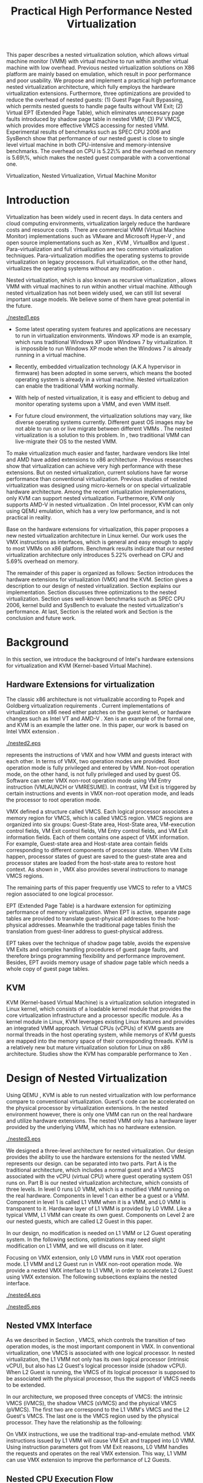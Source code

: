 #+TITLE: Practical High Performance Nested Virtualization

#+LaTeX_CLASS: ieee

#+STARTUP: showall
#+OPTIONS: author:nil
#+OPTIONS: toc:nil

#+LATEX_HEADER: \usepackage{cases}
#+LATEX_HEADER: \usepackage{graphicx}

#+LATEX_HEADER: \author{
#+LATEX_HEADER: \IEEEauthorblockN{Zhenhao Pan}
#+LATEX_HEADER: \IEEEauthorblockA{Tsinghua University\\
#+LATEX_HEADER: Email: frankpzh@gmail.com}
#+LATEX_HEADER: \and
#+LATEX_HEADER: \IEEEauthorblockN{Wei Jiang}
#+LATEX_HEADER: \IEEEauthorblockA{Tsinghua University\\
#+LATEX_HEADER: Email: jwhust@gmail.com}
#+LATEX_HEADER: \and
#+LATEX_HEADER: \IEEEauthorblockN{Yu Chen}
#+LATEX_HEADER: \IEEEauthorblockA{Tsinghua University\\
#+LATEX_HEADER: Email: yuchen@tsinghua.edu.cn}
#+LATEX_HEADER: \and
#+LATEX_HEADER: \IEEEauthorblockN{Yaozu Dong}
#+LATEX_HEADER: \IEEEauthorblockA{Intel Corp.\\
#+LATEX_HEADER: Email: eddie.dong@intel.com}
#+LATEX_HEADER: }

#+LATEX: \begin{abstract}

This paper describes a nested virtualization solution, which allows
virtual machine monitor (VMM) with virtual machine to run within
another virtual machine with low overhead. Previous nested
virtualization solutions on X86 platform are mainly based on
emulation, which result in poor performance and poor usability.  We
propose and implement a practical high performance nested
virtualization architecture, which fully employs the hardware
virtualization extensions. Furthermore, three optimizations are
provided to reduce the overhead of nested guests: (1) Guest Page Fault
Bypassing, which permits nested guests to handle page faults without
VM Exit; (2) Virtual EPT (Extended Page Table), which eliminates
unnecessary page faults introduced by shadow page table in nested VMM;
(3) PV VMCS, which provides more effective VMCS accessing for nested
VMM. Experimental results of benchmarks such as SPEC CPU 2006 and
SysBench show that performance of our nested guest is close to single
level virtual machine in both CPU-intensive and memory-intensive
benchmarks. The overhead on CPU is 5.22\% and the overhead on memory
is 5.69\%, which makes the nested guest comparable with a conventional
one.
#+LATEX: \end{abstract}

#+LATEX: \begin{IEEEkeywords}

Virtualization, Nested Virtualization, Virtual Machine Monitor
#+LATEX: \end{IEEEkeywords}

* Introduction
  Virtualization has been widely used in recent days.  In data centers
  and cloud computing environments, virtualization largely reduce the
  hardware costs and resource costs
  \cite{survey-vm,view-cloud,berkeley-cloud}. There are commercial VMM
  (Virtual Machine Monitor) implementations such as VMware
  \cite{vmware} and Microsoft Hyper-V \cite{hyper-v}, and open source
  implementations such as Xen \cite{xen,xen-art},
  KVM \cite{kvm,kvm-paper}, VirtualBox \cite{vbox} and
  lguest \cite{lguest}. Para-virtualization and full virtualization
  are two common virtualization techniques. Para-virtualization
  modifies the operating systems to provide virtualization on legacy
  processors.  Full virtualization, on the other hand, virtualizes the
  operating systems without any modification \cite{intel-vt}.

  Nested virtualization, which is also known as recursive
  virtualization \cite{recur-vm}, allows VMM with virtual machines to
  run within another virtual machine. Although nested virtualization
  has not been widely used, we can still list several important usage
  models. We believe some of them have great potential in the future.

#+CAPTION: Nested Virtualization Server
#+LABEL: fig:nestsrv
[[./nested1.eps]]

  * Some latest operating system features and applications are
    necessary to run in virtualization environments. Windows XP mode
    \cite{xp-mode} is an example, which runs traditional Windows XP
    upon Windows 7 by virtualization. It is impossible to run Windows
    XP mode when the Windows 7 is already running in a virtual
    machine.

  * Recently, embedded virtualization technology (A.K.A hypervisor in
    firmware) has been adopted in some servers, which means the booted
    operating system is already in a virtual machine. Nested
    virtualization can enable the traditional VMM working normally.

  * With help of nested virtualization, it is easy and efficient to
    debug and monitor operating systems upon a VMM, and even VMM
    itself.

  * For future cloud environment, the virtualization solutions may
    vary, like diverse operating systems currently. Different guest OS
    images may be not able to run on or live migrate between different
    VMMs \cite{lm}.  The nested virtualization is a solution to
    this problem. In \figurename \ref{fig:nestsrv}, two traditional
    VMM can live-migrate their OS to the nested VMM.

  To make virtualization much easier and faster, hardware vendors like
  Intel and AMD have added extensions to x86 architecture
  \cite{intel-vt,amd-v}. Previous researches
  \cite{measure-cpu-io-xen,opt-net,bridge-gap-sw-hw,compare-vt} show
  that virtualization can achieve very high performance with these
  extensions. But on nested virtualization, current solutions have far
  worse performance than conventional virtualization. Previous studies
  \cite{recur-vm,micro-vm} of nested virtualization was designed using
  micro-kernels or on special virtualizable hardware
  architecture. Among the recent virtualization implementations, only
  KVM can support nested virtualization. Furthermore, KVM only
  supports AMD-V in nested virtualization \cite{kvm-nested}. On Intel
  processor, KVM can only using QEMU \cite{qemu} emulation, which has
  a very low performance, and is not practical in reality.

  Base on the hardware extensions for virtualization, this paper
  proposes a new nested virtualization architecture in Linux
  kernel. Our work uses the VMX instructions as interfaces, which is
  general and easy enough to apply to most VMMs on x86
  platform. Benchmark results indicate that our nested virtualization
  architecture only introduces 5.22% overhead on CPU and 5.69%
  overhead on memory.

  The remainder of this paper is organized as follows: Section
  \ref{sec-2} introduces the hardware extensions for virtualization
  (VMX) and the KVM. Section \ref{sec-3} gives a description to our
  design of nested virtualization. Section \ref{sec-4} explains our
  implementation. Section \ref{sec-5} discusses three optimizations to
  the nested virtualization. Section \ref{sec-6} uses well-known
  benchmarks such as SPEC CPU 2006, kernel build and SysBench to
  evaluate the nested virtualization's performance. At last, Section
  \ref{sec-7} is the related work and Section \ref{sec-8} is the
  conclusion and future work.

* Background
  In this section, we introduce the background of Intel's hardware
  extensions for virtualization and KVM (Kernel-based Virtual Machine).

** Hardware Extensions for virtualization
   The classic x86 architecture is not virtualizable according to
   Popek and Goldberg virtualization requirements
   \cite{popek}. Current implementations of virtualization on x86 need
   either patches on the guest kernel, or hardware changes such as
   Intel VT \cite{intel-vt} and AMD-V \cite{amd-v}. Xen \cite{xen-art}
   is an example of the formal one, and KVM \cite{kvm} is an example
   the latter one. In this paper, our work is based on Intel VMX
   extension \cite{sw-manual}.

#+CAPTION: VMX instruction, interaction of VMM and Guest
#+LABEL: fig:vmx
[[./nested2.eps]]

   \figurename \ref{fig:vmx} represents the instructions of VMX and
   how VMM and guests interact with each other. In terms of VMX, two
   operation modes are provided. Root operation mode is fully
   privileged and entered by VMM. Non-root operation mode, on the
   other hand, is not fully privileged and used by guest OS. Software
   can enter VMX non-root operation mode using VM Entry instruction
   (VMLAUNCH or VMRESUME). In contrast, VM Exit is triggered by
   certain instructions and events in VMX non-root operation mode, and
   leads the processor to root operation mode.

   VMX defined a structure called VMCS. Each logical processor
   associates a memory region for VMCS, which is called VMCS
   region. VMCS regions are organized into six groups: Guest-State
   area, Host-State area, VM-execution control fields, VM Exit control
   fields, VM Entry control fields, and VM Exit information
   fields. Each of them contains one aspect of VMX information. For
   example, Guest-state area and Host-state area contain fields
   corresponding to different components of processor state.  When VM
   Exits happen, processor states of guest are saved to the
   guest-state area and processor states are loaded from the
   host-state area to restore host context. As shown in \figurename
   \ref{fig:vmx}, VMX also provides several instructions to manage
   VMCS regions.

   The remaining parts of this paper frequently use VMCS to refer to a
   VMCS region associated to one logical processor.

   EPT (Extended Page Table) \cite{sw-manual} is a hardware extension
   for optimizing performance of memory virtualization. When EPT is
   active, separate page tables are provided to translate
   guest-physical addresses to the host-physical addresses. Meanwhile
   the traditional page tables finish the translation from guest-liner
   address to guest-physical address.

   EPT takes over the technique of shadow page table, avoids the
   expensive VM Exits and complex handling procedures of guest page
   faults, and therefore brings programming flexibility and
   performance improvement. Besides, EPT avoids memory usage of shadow
   page table which needs a whole copy of guest page tables.

** KVM
   KVM (Kernel-based Virtual Machine) \cite{kvm} is a virtualization
   solution integrated in Linux kernel, which consists of a loadable
   kernel module that provides the core virtualization infrastructure
   and a processor specific module. As a kernel module in Linux, KVM
   leverages existing Linux features and provides an integrated VMM
   approach. Virtual CPUs (vCPUs) of KVM guests are normal threads in
   the host operating system, while memorys of KVM guests are mapped
   into the memory space of their corresponding threads. KVM is a
   relatively new but mature virtualization solution for Linux on x86
   architecture. Studies show the KVM has comparable performance to
   Xen \cite{quant-comp}.

* Design of Nested Virtualization
  Using QEMU \cite{qemu}, KVM is able to run nested virtualization
  with low performance compare to conventional virtualization.
  Guest's code can be accelerated on the physical processor by
  virtualization extensions. In the nested environment however, there
  is only one VMM can run on the real hardware and utilize hardware
  extensions. The nested VMM only has a hardware layer provided by the
  underlying VMM, which has no hardware extension.

#+CAPTION: Three-Level Nested Virtualization Architecture
#+LABEL: fig:threelv
[[./nested3.eps]]

  We designed a three-level architecture for nested virtualization.
  Our design provides the ability to use the hardware extensions for
  the nested VMM. \figurename \ref{fig:threelv} represents our design.
  \figurename \ref{fig:threelv} can be separated into two parts. Part
  A is the traditional architecture, which includes a normal guest and
  a VMCS associated with the vCPU (virtual CPU) where guest operating
  system OS1 runs on. Part B is our nested virtualization
  architecture, which consists of three levels.  In level 0 runs L0
  VMM, which is a modified VMM running on the real
  hardware. Components in level 1 can either be a guest or a
  VMM. Component in level 1 is called L1 VMM when it is a VMM, and L0
  VMM is transparent to it. Hardware layer of L1 VMM is provided by L0
  VMM. Like a typical VMM, L1 VMM can create its own guest. Components
  on Level 2 are our nested guests, which are called L2 Guest in this
  paper.

  In our design, no modification is needed on L1 VMM or L2 Guest
  operating system. In the following sections, optimizations may need
  slight modification on L1 VMM, and we will discuss on it later.

  Focusing on VMX extension, only L0 VMM runs in VMX root operation
  mode. L1 VMM and L2 Guest run in VMX non-root operation mode. We
  provide a nested VMX interface to L1 VMM, in order to accelerate L2
  Guest using VMX extension. The following subsections explains
  the nested interface.

#+CAPTION: Non-Nested Virtualization CPU Execution Flow
#+LABEL: fig:non-nest-flow
[[./nested4.eps]]

#+CAPTION: Nested Virtualization CPU Execution Flow
#+LABEL: fig:nest-flow
[[./nested5.eps]]

** Nested VMX Interface
   As we described in Section \ref{sec-2}, VMCS, which controls the
   transition of two operation modes, is the most important component
   in VMX. In conventional virtualization, one VMCS is associated with
   one logical processor. In nested virtualization, the L1 VMM not
   only has its own logical processor (intrinsic vCPU), but also has
   L2 Guest's logical processor inside (shadow vCPU). When L2 Guest is
   running, the VMCS of its logical processor is supposed to be
   associated with the physical processor, thus the support of VMCS
   needs to be extended.

   In our architecture, we proposed three concepts of VMCS: the
   intrinsic VMCS (iVMCS), the shadow VMCS (sVMCS) and the physical
   VMCS (pVMCS). The first two are correspond to the L1 VMM's VMCS and
   the L2 Guest's VMCS. The last one is the VMCS region used by the
   physical processor. They have the relationship as the following:

#+BEGIN_LaTeX
   \begin{numcases}{pVMCS=}
   iVMCS & When running in L1 Guest\\
   sVMCS & When running in L2 Guest
   \end{numcases}
#+END_LaTeX

   On VMX instructions, we use the traditional trap-and-emulate
   method. VMX instructions issued by L1 VMM will cause VM Exit and
   trapped into L0 VMM. Using instruction parameters got from VM Exit
   reasons, L0 VMM handles the requests and operates on the real VMX
   extension. This way, L1 VMM can use VMX extension to improve the
   performance of L2 Guests.

** Nested CPU Execution Flow
   In a non-nested guest, the execution flow with VMX is shown in
   \figurename \ref{fig:non-nest-flow}. At time A, the VMM issues a VM
   Entry instruction to wake up the guest, and the system turns into
   non-root operation mode. During T2, guest's instructions are
   executed on the physical processor directly. At time B, VM Exit
   happens, and the processor execution turns back to the VMM to
   handle the VM Exit event.

   \figurename \ref{fig:nest-flow} is the CPU execution flow in the
   nested environment, which involves three levels' interaction. At
   time A, L0 VMM issues a VM Entry to turn on L1 VMM. L1 VMM issues
   the virtual VM Entry at time B, which causes a VM Exit and the
   switch of VMCS from VMCS2(iVMCS) to VMCS21(sVMCS). At time C, L0
   VMM issues the real VM Entry which calls up L2 Guest. So far, the
   L2 Guest can get a running opportunity during T4. The L2 Guest
   keeps running on the physical processor until a virtual VM Exit
   happens at time D.

** Handling VM Exits
   The procedure of handling VM Exits from L2 Guest differs in the
   nested situation. Unlike non-nested situation, where VM Exits are
   all handled by the VMM, in the nested environment, L0 VMM needs to
   decide the handler of VM Exits. If a VM Exit is due to L0 VMM,
   shadow page faults and external IRQs for example, L0 VMM handlers
   will handle it.

   If L1 VMM is responsible for the VM Exit, L1 VMM should be turned
   on to handle it. In this situation, pVMCS needs to be switched to
   iVMCS, and a virtual VM Exit needs to be injected into L1 VMM. The
   virtual VM Exit is constructed by EXIT\_REASON in vVMCS. If the
   switch is due to virtual IRQs, a new EXIT\_REASON is generated.

   If the VM Exit is due to L2 Guest, L0 VMM will inject a virtual VM
   Exit to L1 VMM, and L1 VMM will read the VM Exit reason and inject
   it to L2 Guest. Events such as L2 page fault is handled this way.

* Implementation
  This section, we describes the implementation details of our nested
  virtualization architecture.

#+CAPTION: Nested VMCS Design
#+LABEL: fig:design
[[./nested6.eps]]

** Nested VMCS Implementation
   In nested VMCS implementation, the iVMCS for L1 VMM is in the L0
   VMM's memory space. The sVMCS is constructed by VMCS for L2 Guest
   in the L1 VMM's memory space, which is also called vVMCS. In order
   to simplify the procedure of accessing vVMCS, a copy of vVMCS is
   kept in L0 VMM's memory and synchronized with L1 VMM. \figurename
   \ref{fig:design} represents their relationships.

** Trap-and-emulation of VMX Instructions
   When L1 VMM issues a VMX instruction, it generates a VM Exit which
   is trapped by L0 VMM. A handler in L0 VMM will handle the VMX
   instructions on behalf of the L1 VMM.  These handlers take
   advantages of the real VMX extension which makes the
   performance of L2 Guest close to L1 Guest.

   Five VMCS maintenance instructions and five VMX management
   instructions are provided by VMX extension \cite{sw-manual}, and
   all of them has a corresponding handler in L0 VMM. Here we describe
   implementation details of some important instructions handlers.

*** Virtual VMPTRLD/VMPTRST Handling
    VMPTRLD \cite{sw-manual} loads the current VMCS region pointer
    from memory. The handler of VMPTRLD fetches the address of the new
    VMCS region by decoding the VM Exit reason, and synchronizes the
    L0 VMM's copy of vVMCS. For later reference, the address of the
    new VMCS region is also saved in L0 VMM. VMPTRST stores the
    current VMCS pointer into memory, and the handler is similar. The
    vVMCS in L1 VMM is synchronized with the copy in L0 VMM, and the
    saved address is returned.

*** Virtual VMCLEAR Handling
    VMCLEAR ensures all fields of VMCS are copied to VMCS region
    \cite{sw-manual}. The handler of this instruction just
    synchronizes the L0 VMM's cached copy with the vVMCS in L1 VMM's
    memory.

*** Virtual VMREAD/VMWRITE Handling
    VMREAD reads a specified VMCS field \cite{sw-manual}. The handler
    works as follows: (1) Decode VMREAD information, from the exit
    information of VM Exit. (2) Read the specified field from the L0
    VMM's vVMCS copy. (3) Save the value to the specified register in
    the exit information. The handler of VMWRITE works similar. It
    does writing on vVMCS copy instead of reading.

*** Virtual VMLAUNCH/VMRESUME Handling
    These two instructions launch or resume a guest managed by current
    VMCS and then transfer control to the guest \cite{sw-manual}. They
    are handled in the same way in nested virtualization environment.
    In \figurename \ref{fig:non-nest-flow}, "VMENTRY" and "Virtual
    VMENTRY" are examples of these two instructions. VMPTRST, VMPTRLD
    and VMCLEAR are preparations of these two instructions. The pVMCS
    differs before and after the VMRESUME. It points to iVMCS when L1
    VMM is running, and points to sVMCS when L2 Guest is running. When
    L0 VMM handles VMRESUME, the pVMCS should be switched from iVMCS
    to sVMCS. After pVMCS switching, L0 VMM can enter L2 Guest by a
    real VMRESUME instruction.

* Optimizations
  Section \ref{sec-4} introduces the implementation of our nested
  virtualization architecture. In this section we describe the
  optimizations in our work. The goal of optimizations is eliminating
  the performance gap between L2 Guest and L1 Guest. We provide 3
  optimizations including Guest Page Fault Bypassing, Virtual EPT and
  PV VMCS. The idea of these optimizations is to reduce the
  transitions between L0, L1 and L2. Transitions between the three
  layers are one of the root causes of overhead.

** Guest Page Fault Bypassing
   Page faults can occur for a variety of reasons. In some cases, page
   faults alert the VMM to an inconsistency between the page table and
   its shadow copy \cite{shadow}. In other cases, the hierarchies are
   already consistent and the page fault should be handled by the
   guest operating system. The formal cases are called shadow page
   faults and can only be handled by the VMM, while the latter cases
   do not need interceptions of VMM at all.

   The optimization of guest page fault bypassing makes the L2 Guest
   handle its own page faults without causing a VM Exit to save
   transition time. It is implemented by a feature of VMX.  VMX
   provides 2 registers in VMCS: PFEC\_MASK and PFEC\_MATCH. When the
   page fault error code (PFEC) matches these 2 registers (PFEC &
   PFEC\_MASK = PFEC\_MATCH), the page fault will be delivered through
   guest's IDT without causing a VM Exit \cite{sw-manual}. In this
   optimization, we set PFEC\_MASK and PFEC\_MATCH to 1, so that page
   faults caused by non-present pages do not cause VM Exit at all. The
   key information to separate 2 page fault cases is that the reason
   of shadow page fault cannot be non-presented pages. This way we
   only bypass page faults of L2 Guest.

   Not all page faults of L2 Guest are caused by non-presented
   pages. This optimization does not work for the page faults by
   illegal access or other reasons.  To judge the effectiveness of
   this optimization, we collect the count of page faults during a
   kernel building. KVMTrace \cite{linux-src} is a module in Linux
   kernel which can record the KVM event timestamps and event
   parameters. We use KVMTrace to count the page faults of VM Exit
   from L2 Guest.

   We separate page faults coming from L2 Guest into 3 kinds: (1) L0
   shadow page fault, which is solved by L0 directly; (2) L1 shadow
   page fault, which is injected into and handled by L1 VMM; (3) L2
   page fault, which is injected into L2 guest through L1 VMM. The
   expected effect of this optimization is reducing the count of L2
   page faults we caught.
   
#+CAPTION: Guest Page Fault Bypassing in Kernel Building
#+LABEL: fig:bypass-pf
[[./nested7.eps]]

   \figurename \ref{fig:bypass-pf} shows a 60 seconds sample of page
   fault count. In the meantime, we get a 5% performance gain during
   kernel building. The count of VM Exits caused by L2 page faults is
   reduced by 35% after the guest page fault bypassing. In the
   meanwhile, the L0 shadow page fault is increased by 6.2% due to the
   performance gain. (L2 Guest did more during 60 seconds sample)
   Because only 13.13% of page faults are L2 page faults, the
   performance gain is not as good as we expected.

** Virtual EPT Support
   EPT can largely improve guest's performance. In this optimization,
   we propose a concept of virtual EPT. Virtual EPT support is used in
   L1 VMM and works for L2 Guest's page table. Consequently, the EPT
   support provided by hardware is called host EPT.

   Host EPT is supported by KVM for a long time as we described in
   Section \ref{sec-2}. It also creates a great performance gain on
   nested virtualization. But currently, L1 VMM does not have EPT
   support. Address translation of L2 Guest has to use the shadow page
   table mechanism and causes a lot of VM Exits.

#+CAPTION: Virtual EPT Support
#+LABEL: fig:vept
[[./nested8.eps]]

   We present a full EPT interface to L1 VMM by trapping all the EPT
   events from L1 VMM, and forward them directly to the real
   hardware. Meanwhile, the hardware EPT events are injected into L1
   VMM by L0 VMM, such as EXIT\_REASON\_EPT\_VIOLATION and
   EXIT\_REASON\_EPT\_MISCONFIG. With virtual EPT, VM Exit by shadow
   page table will be significantly reduced and the performance can
   get a boost.  Notice that virtual EPT is supported only when the
   host EPT is enabled, because the virtual EPT is implemented by
   forwarding events to the host EPT. \figurename \ref{fig:vept} shows
   how the host EPT and virtual EPT work.

#+CAPTION: L1 VMM Events Breakdown
#+LABEL: tbl:vmevents
   |-----------+------------|
   | Event     | Percentage |
   |-----------+------------|
   | VMREAD    |        67% |
   | VMWRITE   |        19% |
   | Exception |         7% |
   | VMRESUME  |         6% |
   | Others    |         1% |
   |-----------+------------|

** PV VMCS
   In order to uncover the behavior of L1 VMM, we collected statistic
   information on the VMX events during kernel building. Table
   \ref{tbl:vmevents} is the breakdown of all events in L1 Guest VM
   Exit reasons. 86\% of VM Exits are due to VMREAD and VMWRITE.
   Before optimization, every time when L1 VMM accesses a vVMCS field,
   VMREAD or VMWRITE causes a transition from L1 VMM to L0 VMM, and L0
   VMM will access the field in vVMCS copy. Actually, L1 VMM has its
   own copy of vVMCS, thus it has full knowledge to perform VMREAD and
   VMWRITE by itself.

#+CAPTION: Before PV VMCS Optimization
#+LABEL: fig:before-opt
[[./nested10a.eps]]

#+CAPTION: After PV VMCS Optimization
#+LABEL: fig:after-opt
[[./nested10b.eps]]

   In order to enable vVMCS access in L1 VMM, we need to expose vVMCS
   layout and accessing method in L1 VMM. Besides, L0 VMM should be
   slightly modified too. As we mentioned in Section \ref{sec-3}, L0
   VMM holds a vVMCS copy, which is synchronized with vVMCS in L1's
   memory. This copy should be updated specifically in this
   optimization. \figurename \ref{fig:before-opt} and
   \ref{fig:after-opt} shows the PV VMCS optimization of VMREAD.

   The effect of PV VMCS varies according to different
   applications. The PV VMCS needs modifications on the L1 VMM, which
   is not applicable in some situations such as commercial
   virtualization solutions.

* Evaluation
  We have implemented the nested architecture and optimizations on
  KVM-84 \cite{linux-src}. In this section, we evaluate the
  performance of our work. We try to prove that: (1) Our solution is
  better than the nested solution of QEMU on KVM (2) With
  optimizations, the performance of our solution is close to that of
  L1 Guest on CPU and memory.

  Most evaluations have 7 situations: L1 (L1 Guest performance), QEMU
  (nested virtualization using QEMU emulation with host EPT), BASIC
  (our implementation with no optimization), Bypass (using both L1 VMM
  and L2 Guest page fault bypassing), PV VMCS (BASIC with PV VMCS),
  Host EPT (BASIC with host EPT), Host/Virtual EPT (BASIC with host
  and virtual EPT), Host/Virtual EPT + PV VMCS (BASIC with host EPT,
  virtual EPT, and PV VMCS). Our goal is to make the performance of L2
  Guest close to a normal guest (performance of L1 Guest with host
  EPT), thus some results are normalized to L1.

** Environment and benchmarks
   We performed all experiments on a server with a VT-enabled Intel
   core i7-920 and 6 GB memory. The operating systems used in our
   tests are Ubuntu 9.04. The L0 VMM's kernel is KVM-84
   \cite{linux-src} with our implementation; the L1 Guest's kernel is
   KVM-84 with no modification; and the L2 Guest uses original kernel
   of Ubuntu 9.04. To make the L2 Guest time accurate, we enabled KVM
   PV-TIMER module (CONFIG\_KVM\_CLOCK=y) in the L2 Guest kernel.

   VMX extension is used for CPU virtualization, which is the focus of
   our tests. SPEC CPU 2006 \cite{speccpu,speccpu-io} is an
   industry-standardized, CPU-intensive benchmark suite. It contains
   two test packages: CINT tests and CFP tests. Benchmarks in SPEC CPU
   2006 are derived from real world applications. They spend at least
   95% of its execution time in user space \cite{speccpu-io}.
   SysBench-CPU \cite{sysbench} uses calculation of prime numbers up
   to a specified value, and the result is valued in running time.

   In addition, we use SysBench-Memory \cite{sysbench} to measure the
   memory performance. To get I/O performance, SysBench OLTP
   \cite{sysbench} is used. OLTP stands for On-Line Transaction
   Processing. It uses SysBench to generate transactions for MySQL.

#+BEGIN_LaTeX
\begin{figure*}[htb]
\includegraphics{./nested11.eps}
\caption{SPEC CPU 2006 CINT Results}
\label{fig:spec_cint}
\end{figure*}
#+END_LaTeX

#+BEGIN_LaTeX
\begin{figure*}[htb]
\includegraphics{./nested12.eps}
\caption{SPEC CPU 2006 CFP Results}
\label{fig:spec_cfp}
\end{figure*}
#+END_LaTeX

** CPU Performance
#+CAPTION: SysBench-CPU Results
#+LABEL: tbl:sysbench-cpu
   |---------------------------------+------------|
   |                                 | Results(s) |
   |---------------------------------+------------|
   | L1                              |    36.0535 |
   | Basic                           |    38.2076 |
   | Bypass                          |    38.7977 |
   | Host EPT                        |    40.7520 |
   | Host EPT + Virtual EPT          |    38.4142 |
   | PV VMCS                         |    37.8735 |
   | PV VMCS, Host EPT + Virtual EPT |    37.9351 |
   | QEMU                            |   785.7888 |
   |---------------------------------+------------|

   The results of SysBench-CPU is presented in Table
   \ref{tbl:sysbench-cpu}. Differences between Basic situation and
   situations with optimizations are quite small, and they are about
   21 times better than QEMU. In the situation of Host/virtual EPT and
   PV VMCS, L2 Guest introduces 5.22% overhead compare to L1 Guest.

   Our VMX interface enables the L2 Guest's instruction execute on the
   physical CPU directly. In a CPU-intensive benchmark like
   SysBench-CPU, the overhead of an additional level is quite small.

   SPEC CPU 2006 on QEMU nested environment has very low performance,
   and some benchmarks fail to get a result. Here we only provide
   bzip2 and gcc results in Table \ref{tbl:cpu2006}, which shows that
   the QEMU nested virtualization can only get about 5% of a L1
   Guest's performance.

#+CAPTION: QEMU Nested SPEC CPU 2006 Results
#+LABEL: tbl:cpu2006
   |-------+-----+-------|
   |       |  L1 |  QEMU |
   |-------+-----+-------|
   | bzip2 | 756 | 11872 |
   | gcc   | 420 |  8109 |
   |-------+-----+-------|

   \figurename \ref{fig:spec_cint} shows 12 results of CINT
   benchmarks, and \figurename \ref{fig:spec_cfp} shows the results of
   CFP benchmarks. These results are normalized to L1 Guest's
   results. Compare to SysBench-CPU, SPEC CPU 2006 is a mixed
   benchmark, which consists of CPU workload, memory workload and a
   little bit of I/O workload. The effects of optimizations varies
   between different tests.

*** Effect of virtual EPT
    Virtual EPT works extremely well in some of the benchmarks,
    including gcc in CINT, soplex and tonto in CFP. After an
    investigation on these benchmarks, we figure out that these
    benchmarks perform many memory allocations and deallocations
    \cite{speccpu-mem-footprint}. These activities lead to page table
    changes, and therefore provide bad results with shadow page
    table. In the following subsection, we will discuss performance of
    shadow page table in detail.

    Also, virtual EPT does not work in some cases, including sjeng,
    xalancbmk in CINT and bwaves, zeusmp and lbm in CFP. A performance
    evaluation on Intel EPT \cite{perf-ept} uncovers that the EPT has
    lower performance under: (1) little MMU activity (2) high TLB miss
    rate. A research of performance counters under SPEC CPU benchmarks
    \cite{speccpu-perf-counter} shows that, all these benchmarks have
    relatively high TLB miss rate, together with few memory
    allocation/deallocation activities \cite{speccpu-mem-footprint}.

*** Effect of PV VMCS
    Actually, PV VMCS is a tradeoff that works only when the frequency
    of VMREAD and VMWRITE is high enough. In a rare case, the
    synchronization cost of vVMCS is larger than the performance gain,
    this optimization will get worse result. The test of libquantum in
    CINT is an example. PV VMCS works for it, but does not work when
    virtual EPT is also applied. The reason of it is that virtual EPT
    will significantly reduce the VMREAD/VMWRITE caused by page
    faults, and PV VMCS will not work as good as before. Similar
    results can be found in the test of PF-Bench following.

   In conclusion, L2 Guest with optimizations can achieve 88.08% of L1
   Guest in CINT benchmarks and 85.68% of L2 Guest in CFP benchmarks,
   which means 13.53% and 16.71% overhead.

** Memory Performance
#+CAPTION: SysBench-Memory Results
#+LABEL: tbl:sysbench-mem
   |---------------------------------+------------|
   |                                 | Results(s) |
   |---------------------------------+------------|
   | L1                              |    54.1131 |
   | Basic                           |    57.6744 |
   | Bypass                          |    57.3680 |
   | Host EPT                        |    57.3903 |
   | Host EPT + Virtual EPT          |    57.3920 |
   | PV VMCS                         |    56.6564 |
   | PV VMCS, Host EPT + Virtual EPT |    56.5042 |
   | QEMU                            |   647.9132 |
   |---------------------------------+------------|

   Table \ref{tbl:sysbench-mem} shows the result of
   SysBench-Memory. Similar to SysBench-CPU results, Basic situation
   and optimized situation vary slightly. Also, they defeat QEMU by
   about 11 times because of the VMX interface. The best result of
   SysBench-Memory presents 5.69% overhead compare to L1 Guest.

#+CAPTION: PF-Bench Results
#+LABEL: tbl:pfbench
   |---------------------------------+------------|
   |                                 | Results(s) |
   |---------------------------------+------------|
   | L0 Performance                  |       1.37 |
   | L1                              |      23.85 |
   | Basic                           |     501.01 |
   | Bypass                          |     470.25 |
   | Host EPT                        |     358.98 |
   | Host EPT + Virtual EPT          |       2.39 |
   | PV VMCS                         |      71.01 |
   | PV VMCS, Host EPT + Virtual EPT |        5.6 |
   | QEMU                            |      35.90 |
   |---------------------------------+------------|

   In order to measure our optimization effort on page faults, we
   designed a micro-benchmark called PF-Bench, which keeps generating
   page faults when its running. Page faults in L2 Guest without any
   optimization are heavy. Each of them triggers several VM Exits and
   VM Entries, and lets the CPU go back-and-forth between L0 VMM and
   L1 VMM. When L2 Guest is handling page faults, it modifies the page
   table, and triggers a L1 shadow page fault. When the memory pages
   of L2 Guest page faults are also absent from L1 VMM's page table,
   they trigger another page faults of L1 VMM. Furthermore, L1 VMM can
   also trigger L0 shadow page faults when it is modifying its page
   table. Every page fault from L2 Guest triggers a page fault chain,
   which cost much CPU time.

   The results are given as running time in Table
   \ref{tbl:pfbench}. Bypass works for page faults of L2 Guest. It
   eliminates the back-and-forth of L2 Guest page fault, and has a
   6.54% performance gain. Host EPT works for L0 shadow page faults,
   and it has an acceleration of 39.56%. PV VMCS largely reduces the
   cost of VM Entry and VM Exit between L1 VMM and L2 Guest, and has a
   speedup of 605.55%. The best optimization is virtual EPT, it can
   achieve 150+ times better performance. The result of QEMU is better
   than Basic, and even better than several optimized situations such
   as Bypass and Host EPT. This is because QEMU does not use shadow
   page table, and avoids the heavy work of back-and-forth between
   levels.

** I/O Performance
#+CAPTION: SysBench-OLTP Results
#+LABEL: tbl:sysbench-oltp
   |---------------------------------+--------------|
   |                                 | Results(t/s) |
   |---------------------------------+--------------|
   | L1                              |          535 |
   | Basic                           |        13.92 |
   | Bypass                          |        16.34 |
   | Host EPT                        |        16.19 |
   | Host EPT + Virtual EPT          |        44.38 |
   | PV VMCS                         |        19.12 |
   | PV VMCS, Host EPT + Virtual EPT |        48.96 |
   | QEMU                            |        13.23 |
   |---------------------------------+--------------|

   Table \ref{tbl:sysbench-oltp} is the test results of SysBench OLTP
   benchmark. The performance of L2 Guest is only 10% of the L1
   Guest's. The low performance of I/O in L2 is understandable, since
   all the I/O operations needs back-and-forth between 3 levels just
   like the situation of page fault. However, the best optimization
   result is 3.7 times better than the QEMU nested.

   In this paper, we do not explicitly optimize the I/O
   performance. The OLTP test uses emulated I/O, which depends on IRQ
   injection and foreign memory accessing. They are heavy in L1 VMM,
   because they all need interception of L0 VMM. Optimizations on them
   are listed as future work.

* Related Work
  Nested virtualization (A.K.A recursive virtualization) has a history
  of more than 30 years. In 1976, the Kernelized VM/370 was able to
  run a VMM recursively in a virtual machine but suffered from
  performance \cite{sysbench}. A study by Hugh et al. \cite{recur-vm}
  proposes a computer system with recursive virtual machine
  architecture, whose central idea is the ability of any process to
  define a new virtual memory within its own virtual memory. Base on
  this idea, Bryan et al. \cite{micro-vm} use the micro-kernel to
  propose a novel approach to develop a software-based virtualizable
  architecture called Fluke. Fluke allows recursive virtual machine,
  and can easily deploy arbitrary level of nested virtual machines.

  Blue Pill \cite{bluepill} is targeted for security in Windows. It is
  a thin VMM to control the OS and is responsible for controlling
  "interesting" events inside the guest OS. Nested virtualization is
  one of the features it supports, and is implemented on AMD SVM. IBM
  z/VM \cite{zvm} VMM also supports running a nested z/VM operating
  system, but is intended only for testing purposes, and do not care
  much about the performance \cite{ibm-vm-faculty}.

  The turtles project \cite{turtles} is a recent solution for nested
  virtualization. It has different idea with us. It multiplexes
  multiple levels of virtualization into one level on CPU
  virtualization. On memory virtualization, it uses an idea of
  multi-dimensional page table. Compare to their evaluation, we get a
  similar performance overhead.

* Conclusions and Future Work
  Nested virtualization can can be used in several usage models such
  as debugging and live migration. In this paper we present the
  design, implementation and evaluation of a three-level nested
  virtualization architecture for practical high performance nested
  virtualization. We have minimized the overhead caused by the
  additional level by three optimizations. The evaluation demonstrates
  that the our implementation introduces 5.22% overhead on CPU and
  5.69% overhead on memory, and is close to a conventional one.

  The I/O performance of our solution is relatively low compared to a
  conventional guest, and optimizing it is the most relevant future
  work. I/O virtualization bypassing which bypasses an I/O device in
  L1 VMM to L0 VMM is a potential optimization. Direct access to I/O
  devices for L2 Guests can also be a solution. In addition,
  supporting SMP is another future work, which needs to deal with
  problems such as vCPU migration. The live migration of L2 Guest to
  other L1 VMM and L0 VMM on the same physical machine is also an
  interesting future work.

#+LATEX: \section*{Acknowledgments}
  This work has been supported by National High-Tech Research and
  Development Plan of China under Grant No.2009AA010000,
  N0.2007AA01Z177 and National Natural Science Foundation of China
  under Grant No.90718040.

#+LATEX: \bibliographystyle{IEEEtran}
#+LATEX: \bibliography{nested}

* Comments                                                        :noexport:
** Review 2.1
  > *** Summary of the paper: Summary of the paper

  The paper implements a mechanism for nested virtualization in KVM.

  > *** Paper Evaluation: What are the major issues addressed in the paper? Do you consider them important?

  Comment on the degree of novelty, creativity, impact, and technical
  depth in the paper. What are the major reasons to accept the paper?
  What are the most important reasons NOT to accept the paper?

  The novelty of this work is low, as the methods for nested
  virtualization are already known in the virtualization
  community. The optimizations are useful and interesting hacks, but
  are not major research contributions.

  > *** Relevance to the conference: <b> The focus of HiPC 2010 is on
        current research in all areas of high performance computing
        including design and analysis of parallel and distributed
        systems, embedded systems, and their applications in
        scientific, engineering, and commercial areas. Please rank the
        relevance of the reviewed work to the theme of the
        conference. Note that this rating is independent of the
        overall rating.</b>

  Good (4)

  > *** Technical soundness: How would you score the technical merits
  of the paper?

  Good (4)

  > *** Originality: Originality level of the contribution?

  Weak (2)

  > *** Quality of the presentation: Readability, English, graphics, etc.

  Weak (2)

  > *** Level of confidence: What is your level of confidence/expertise for this review?

  Strong (5)

  > *** Recommendation: Your overall rating

  Weak Reject (2)

  > *** Detailed Comments: Please provide detailed comments that will
        be helpful to the TPC for assessing the paper. Also provide
        feedback to the authors.

  Nested virtualization is already been implemented in Xen and I
  believe KVM developers are working on it as well. Google search for
  "kvm nested virtualization" brings up various mailing list threads.

  The virtualization of VMCS is a straight-forward way of implementing
  nested virtualization, and involves more engineering than research.

  The paper looks at nested virtualization as just two-level
  virtualization, rather recursive virtualization to infinity. There
  is no discussion on how you would run a three-level nested
  virtualization. Optimizations like guest page-fault bypassing will
  need to be re-worked in this case. Perhaps, three-level nested
  virtualization is not useful, but discussion on how to handle it is
  important.

  Overall, this is good engineering work, and It would be nice to see
  distillation of the core systems ideas for nested virtualization.

** Review 2.2
  > *** Summary of the paper: Summary of the paper

  This paper describes the design and implementation of an nested
  Virtualization system based on the Intel VMX intstruction set. This
  allows a virtual machine created with KVM to use a second
  virtualization layer, without resorting to purely software solutions
  such as QEMU. There are several reasons for wanting nested
  virtualization, including debugging of virtualization systems.

  > *** Paper Evaluation: What are the major issues addressed in the
        paper? Do you consider them important?

  Comment on the degree of novelty, creativity, impact, and technical
  depth in the paper. What are the major reasons to accept the paper?
  What are the most important reasons NOT to accept the paper?

  > *** Relevance to the conference: <b> The focus of HiPC 2010 is on
        current research in all areas of high performance computing
        including design and analysis of parallel and distributed
        systems, embedded systems, and their applications in
        scientific, engineering, and commercial areas. Please rank the
        relevance of the reviewed work to the theme of the
        conference. Note that this rating is independent of the
        overall rating.</b>

  Weak (2)

  > *** Technical soundness: How would you score the technical merits
        of the paper?

  Normal (3)

  > *** Originality: Originality level of the contribution?

  Weak (2)

  > *** Quality of the presentation: Readability, English, graphics,
        etc.

  Poor (1)

  > *** Level of confidence: What is your level of
        confidence/expertise for this review?

  Normal (3)

  > *** Recommendation: Your overall rating

  Weak Reject (2)

  > *** Detailed Comments: Please provide detailed comments that will
        be helpful to the TPC for assessing the paper. Also provide
        feedback to the authors.

  Although the topic of nested virtualization is an interesting one in
  itself, the low level of the presentation, including language and
  structure of the paper, make it difficult to read this paper.

  The paper seems to describe mostly an engineering effort to get
  nested virtualization to work, not scientific research. A clear
  listing of all contributions would significantly improve this paper.

  The KVM people have been working on nested virtualization too, both
  for ATI
  (http://avikivity.blogspot.com/2008/09/nested-svm-virtualization-for-kvm.html)
  and Intel
  (http://avikivity.blogspot.com/2009/09/nested-vmx-support-coming-to-kvm.html)
  architectures, further strengthening the impression this is a
  software engineering problem.

  Minor comment: Some of the acronyms used are never introduced.

** Review 2.3
  > *** Summary of the paper: Summary of the paper

  The authors propose a new three-level nested virtualization
  architecture in Linux kernel, minimizing the overhead caused by the
  additional virtualization level with optimizations.

  > *** Paper Evaluation: What are the major issues addressed in the
        paper? Do you consider them important?

  Comment on the degree of novelty, creativity, impact, and technical
  depth in the paper. What are the major reasons to accept the paper?
  What are the most important reasons NOT to accept the paper?

  The major issue of the paper is the topic of vitualization and the
  prosed optizations.

  The discussion of the research is not clear, there are a lot of
  informations but there is a lack of objectivity in the presentations
  of the results.

  > *** Relevance to the conference: <b> The focus of HiPC 2010 is on
        current research in all areas of high performance computing
        including design and analysis of parallel and distributed
        systems, embedded systems, and their applications in
        scientific, engineering, and commercial areas. Please rank the
        relevance of the reviewed work to the theme of the
        conference. Note that this rating is independent of the
        overall rating.</b>

  Good (4)

  > *** Technical soundness: How would you score the technical merits
        of the paper?

  Normal (3)

  > *** Originality: Originality level of the contribution?

  Good (4)

  > *** Quality of the presentation: Readability, English, graphics, etc.

  Normal (3)

  > *** Level of confidence: What is your level of confidence/expertise for this review?

  Good (4)

  > *** Recommendation: Your overall rating

  Weak Reject (2)

  > *** Detailed Comments: Please provide detailed comments that will
        be helpful to the TPC for assessing the paper. Also provide
        feedback to the authors.

  The authors discuss an old but important subject, virtualization,
  that now is returning with the multi-core architectures.

  In the section V it is presented the evaluation of the proposed
  nested virtualization with suggested optimizations for CPU tests,
  Memory tests and I/O tests . For the I/O mesurements the authors
  informs that "due the limit of time" they "haven't optimized" So the
  proposed optimizations where not used on this test.

  As we mentioned above, the paper discusses an important topic but
  there is a lack on the discussion of the research and on the
  presentation of the paper that the authors have to correct.

** REVIEW 1.1
   OVERALL RATING: 2 (accept (I would be happy accepting this paper, but
   I wouldn't fight for it))
   REVIEWER'S CONFIDENCE: 2 (medium)
   Originality: 4 (good (top 25%, but not top 10%))
   Technical Merit: 4 (good (top 25%, but not top 10%))
   Readability: 3 (fair (top 50%, but not top 25%))
   Relevance to Conference: 5 (excellent (top 10%))
   Candidate for Best Full Paper?: 2 (no)
   Candidate for Best Short Paper?: 2 (no)
   Candidate for Best Student  Full Paper?: 2 (no)
   Candidate for Best Student Short Paper?: 2 (no)

   - not compliant to conference style
   - english could be improved, e.g. sometimes 'a' missing
   - the third level structuring of 3.2 could be removed
   - check text in Figure 7
   - Especially Chapter 4 got many illustrations/tables: (a) could be
   reduced in size and (b) described a bit more (c) many partly
   removed/combined
   - good evaluations
   - remove thanks to reviewers rather mentioning your funding organizations

** REVIEW 1.2
   OVERALL RATING: -1 (weak reject (This paper is too weak for this conference))
   REVIEWER'S CONFIDENCE: 2 (medium)
   Originality: 3 (fair (top 50%, but not top 25%))
   Technical Merit: 4 (good (top 25%, but not top 10%))
   Readability: 2 (poor (bottom 50%, but not bottom 10%))
   Relevance to Conference: 2 (poor (bottom 50%, but not bottom 10%))
   Candidate for Best Full Paper?: 2 (no)
   Candidate for Best Short Paper?: 2 (no)
   Candidate for Best Student  Full Paper?: 2 (no)
   Candidate for Best Student Short Paper?: 2 (no)

   This paper targets the problem of nested virtualization. The
   authors have implemented 3 types of optimizations and have
   conducted experiments using standard benchmark. Some of the results
   are convincing regarding the fact that their optimizations can
   improve the performance of nested VMs. I feel that there are three
   problems with this paper:

   1) The presentation could be largely improved, as described in my
   comments hereafter.

   2) The experimental results could be analyzed more in depth. It
   would be nice if the authors had some idea of why some benchmarks
   benefit so much more from their optimization than others. For
   instance, why are the results for gcc in Figure 10 so incredibly
   different from other results? Why are the FP results in Figure 11
   so different from the INT results in Figure 10? What is special
   about these 7 benchmarks that perform so well using the authors'
   optimizations? I understand that it's difficult to have a definite
   explanation for each results, but at least some attempt should be
   made. It seems that looking at VMM logs would yield at least some
   hints. The paper could have used 2 more pages to explore the
   results more in depth and still be within the page limit. Also,
   results in Table 2 are obtained with a page-fault benchmark, and
   the only given details are "written by ourselves." This is not
   enough and the reader needs to know what this benchmark does.
   Section 5.4 does not give all results for the SysBench-Memory
   results.  This is a bit jarring. For one of the memory benchmark we
   have Table 3, and for the other one the text just says "The result
   is 94.62%". We don't even know which optimizations are used (i.e.,
   which of the 5 versions).  Figures 10 and 11 show results for 6
   versions (the 5 + the original). Table 3 shows results for 5
   versions, including one that's not in the figures.  This
   discrepancy is not explained/justified.  Similarly, Tables 4 and 5
   shows results for bypass and EPT, but not for PV VMCS. Overall, all
   these discrepancy have a very distracting effect. So, to summarize,
   the results are not sufficiently explained and their presentations
   have inconsistencies.

   3) This is basically a hard-core Operating Systems paper, and in
   this sense is not completely on-topic for the HPDC conference,
   which is about high-performance and distributed
   computing. Obviously virtualization has become an enabling
   technology for HPC, but the paper doesn't make much link with HPC
   or with Distributed Computing.

   Regarding 1) above, there are many problems that could be
   fixed. The description of the Nested Virtualization Design
   (Section 3) should be much clearer. The whole system is complicated
   due to the different levels, so it is important that the
   description be crystal clear.  Clearly, the authors are not native
   English speakers. Unfortunately, the English needs to be extremely
   tight for the content of Section 3 to be palatable. Also, the
   authors should better explain some of the existing VMM system. For
   instance, it would be nice to have a sentence explaining what
   VMENTRY and VMEXIT is. More generally, the paper throughout
   references system features / instructions of existing VM systems,
   and these should be introduced better for readers who are not
   familiar with the inner workings of VMM systems and hardware
   support for them. So, overall, the most technical parts of the
   paper are difficult to read and understand, although the overall
   approach used by the authors is understandable. With 2 extra pages,
   the authors could have explain things better.  I provide other
   detailed comments below:

   - Section 3.1 talks about time T2 in relationship with Figure 3, but
   there is no T2 in Figure 3.
  
   - In Section 4, a hint for future work regarding I/O is given and
   says "the possible solution could be direct I/O for L2 Guest". This
   should be reworded and explained better, i.e., "giving direct
   access to I/O devices for L2 Guests".

   - In Section 4, it is said that the experimental results are
   obtained on a system that's described in Section 5.1. This is a
   very odd forward reference. Typical one describes the system, and
   then in a later section say that the system is the same as the one
   described previously.

   - In Section 4.1, the sentence "If guest page fault bypassing...."
   is much too long and must be broken up in at least 2 sentences.

   - A very distracting thing in the paper is that Tables are often
   first referenced out of order. For instance, Table 2 is discussed
   before Table 1. Table 6 is referenced before Tables 3, 4, and 5.
   This must be fixed.

   - The last paragraph of Section 4.2 is just very confusing and
   unclear. In fact, it is not clear what the message of Section 4.2
   is, and by the end of it the reader doesn't have a clear idea of
   what the conclusion is. Furthermore, the last paragraph talks about
   EPT, which is only described in Section 4.2. Clearly, the two
   optimizations are not independent, which makes them a bit difficult
   to describe, but the paper doesn't really do a good job and
   addressing this difficulty. The last sentence of the section is
   also not enough: "results are not as expected.". More explanation
   is needed.

   - Although section 4.2.1 is supposed to be about Host EPT, it talks
   a lot about Virtual EPT, which is supposed to be the topic of
   Section 4.2.2.

   - Perhaps I missed it, but I don't think the text
   references/explains Figure 9.

** REVIEW 1.3
   OVERALL RATING: 1 (weak accept (I would be OK with accepting this paper))
   REVIEWER'S CONFIDENCE: 3 (high)
   Originality: 3 (fair (top 50%, but not top 25%))
   Technical Merit: 4 (good (top 25%, but not top 10%))
   Readability: 2 (poor (bottom 50%, but not bottom 10%))
   Relevance to Conference: 5 (excellent (top 10%))
   Candidate for Best Full Paper?: 2 (no)
   Candidate for Best Short Paper?: 2 (no)
   Candidate for Best Student  Full Paper?: 2 (no)
   Candidate for Best Student Short Paper?: 2 (no)

   This paper describes the design and implementation of nested
   virtualization using Linux KVM. The paper provides details of
   several optimizations, and performance shows results show
   significant improvement for a nested guest operating system
   relative to first-level guest operating system.

   Overall this paper is organized well, but it is very hard to
   read. The paper needs significant editing for grammar, wording, and
   some organization (like the ordering and placement of figures and
   tables). The authors do a reasonable job motivating the problem
   they are trying to solve, although it is not clear whether the
   solution they offer addresses their motivation for running Windows
   XP inside Windows 7. The need for nested virtualization to do
   hypervisor debugging and monitoring is an interesting one, but
   probably not very compelling.

   The claim that hardware virtualization support is required to
   achieve good performance is too broad. Performance of applications
   in a virtualized environment depend on several factors, including
   the VMM, the guest OS, and that application itself. There are some
   situations where hardware support actually degrades performance.

   The background information on hardware support for virtualization
   and KVM provides a reasonable amount of technical detail. The
   description of the nested virtualization design in Section 3 is
   hard to follow, but the techniques proposed all seem relatively
   straightforward.

   The performance evaluation is limited to SPEC benchmarks, and the
   discussion of the results is somewhat limited. It would be very
   interesting to know why the gcc, milc, soplex, and tonto benchmarks
   behave as they do. As is, there is little insight that is
   communicated by the performance evaluation section.

   The lack of related work in nested virtualization is somewhat
   surprising, as this does not seem like a relatively novel
   concept. The introduction cites several examples of the benefits
   for nested virtualization, so it is surprising that there is no
   related work associated with these projects. The paper could also
   be improved by discussing how general the proposed solution is. It
   is probably safe to assume that the proposed mechanisms would work
   for AMD and other VMMs, but some discussion of that would be nice.
